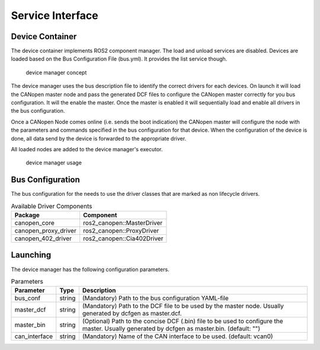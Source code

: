 Service Interface 
==================


Device Container
"""""""""""""""""
The device container implements ROS2 component manager. The load and unload services are disabled.
Devices are loaded based on the Bus Configuration File (bus.yml). It provides the list service though.

.. figure:: ../../images/device-manager.png
    :alt: Device Manager Concept

    device manager concept

The device manager uses the bus description file to identify the correct drivers for each devices.
On launch it will load the CANopen master node and pass the generated DCF files to configure the CANopen master
correctly for you bus configuration. It will the enable the master. Once the master is enabled it will 
sequentially load and enable all drivers in the bus configuration.

Once a CANopen Node comes online (i.e. sends the boot indication) the CANopen master
will configure the node with the parameters and commands specified in the bus configuration for that device.
When the configuration of the device is done, all data send by the device is forwarded
to the appropriate driver.

All loaded nodes are added to the device manager's executor.

.. figure:: ../../images/device-manager-usage.png
    :alt: Device Manager Usage

    device manager usage

Bus Configuration
"""""""""""""""""
The bus configuration for the needs to use the driver classes that are marked as
non lifecycle drivers.

.. csv-table:: Available Driver Components
   :header: "Package", "Component"

    canopen_core, ros2_canopen::MasterDriver
    canopen_proxy_driver, ros2_canopen::ProxyDriver
    canopen_402_driver, ros2_canopen::Cia402Driver

Launching
"""""""""""""
The device manager has the following configuration parameters.

.. csv-table:: Parameters
   :header: "Parameter", "Type", "Description"

    bus_conf, string, (Mandatory) Path to the bus configuration YAML-file
    master_dcf, string, (Mandatory) Path to the DCF file to be used by the master node. Usually generated by dcfgen as master.dcf.
    master_bin, string, (Optional) Path to the concise DCF (.bin) file to be used to configure the master. Usually generated by dcfgen as master.bin. (default: "")
    can_interface, string, (Mandatory) Name of the CAN interface to be used. (default: vcan0)



 